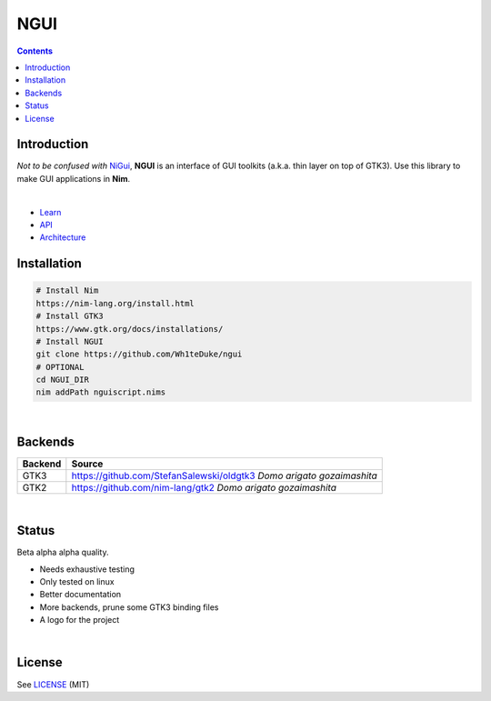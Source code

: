 

====
NGUI
====


.. contents::


Introduction
============

*Not to be confused with* `NiGui <https://github.com/trustable-code/NiGui>`_, 
**NGUI** is an interface of GUI toolkits (a.k.a. thin layer on top of GTK3). Use
this library to make GUI applications in **Nim**.

|

- `Learn <https://wh1teduke.github.io/ngui/html/learn.html>`_
- `API <https://wh1teduke.github.io/ngui/html/ngui.html>`_
- `Architecture <https://wh1teduke.github.io/ngui/html/architecture.html>`_

Installation
============

.. code-block:: bash

  # Install Nim
  https://nim-lang.org/install.html
  # Install GTK3
  https://www.gtk.org/docs/installations/
  # Install NGUI
  git clone https://github.com/Wh1teDuke/ngui
  # OPTIONAL
  cd NGUI_DIR
  nim addPath nguiscript.nims

|
  
Backends
========

======= =====================================================================
Backend Source
======= =====================================================================
GTK3    https://github.com/StefanSalewski/oldgtk3 *Domo arigato gozaimashita*
GTK2    https://github.com/nim-lang/gtk2 *Domo arigato gozaimashita*
======= =====================================================================

|

Status
======
  
Beta alpha alpha quality.

- Needs exhaustive testing
- Only tested on linux
- Better documentation
- More backends, prune some GTK3 binding files
- A logo for the project

|

License
=======

See `LICENSE <./LICENSE.rst>`_ (MIT)
